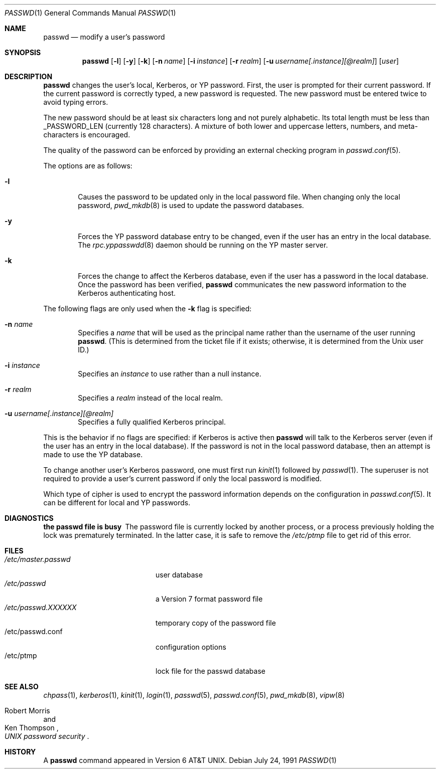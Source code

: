 .\"	$OpenBSD: passwd.1,v 1.13 2000/10/17 18:52:18 aaron Exp $
.\"
.\" Copyright (c) 1990 The Regents of the University of California.
.\" All rights reserved.
.\"
.\" Redistribution and use in source and binary forms, with or without
.\" modification, are permitted provided that the following conditions
.\" are met:
.\" 1. Redistributions of source code must retain the above copyright
.\"    notice, this list of conditions and the following disclaimer.
.\" 2. Redistributions in binary form must reproduce the above copyright
.\"    notice, this list of conditions and the following disclaimer in the
.\"    documentation and/or other materials provided with the distribution.
.\" 3. All advertising materials mentioning features or use of this software
.\"    must display the following acknowledgement:
.\"	This product includes software developed by the University of
.\"	California, Berkeley and its contributors.
.\" 4. Neither the name of the University nor the names of its contributors
.\"    may be used to endorse or promote products derived from this software
.\"    without specific prior written permission.
.\"
.\" THIS SOFTWARE IS PROVIDED BY THE REGENTS AND CONTRIBUTORS ``AS IS'' AND
.\" ANY EXPRESS OR IMPLIED WARRANTIES, INCLUDING, BUT NOT LIMITED TO, THE
.\" IMPLIED WARRANTIES OF MERCHANTABILITY AND FITNESS FOR A PARTICULAR PURPOSE
.\" ARE DISCLAIMED.  IN NO EVENT SHALL THE REGENTS OR CONTRIBUTORS BE LIABLE
.\" FOR ANY DIRECT, INDIRECT, INCIDENTAL, SPECIAL, EXEMPLARY, OR CONSEQUENTIAL
.\" DAMAGES (INCLUDING, BUT NOT LIMITED TO, PROCUREMENT OF SUBSTITUTE GOODS
.\" OR SERVICES; LOSS OF USE, DATA, OR PROFITS; OR BUSINESS INTERRUPTION)
.\" HOWEVER CAUSED AND ON ANY THEORY OF LIABILITY, WHETHER IN CONTRACT, STRICT
.\" LIABILITY, OR TORT (INCLUDING NEGLIGENCE OR OTHERWISE) ARISING IN ANY WAY
.\" OUT OF THE USE OF THIS SOFTWARE, EVEN IF ADVISED OF THE POSSIBILITY OF
.\" SUCH DAMAGE.
.\"
.\"	from: @(#)passwd.1	6.11 (Berkeley) 7/24/91
.\"
.Dd July 24, 1991
.Dt PASSWD 1
.Os
.Sh NAME
.Nm passwd
.Nd modify a user's password
.Sh SYNOPSIS
.Nm passwd
.Op Fl l
.Op Fl y
.Op Fl k
.Op Fl n Ar name
.Op Fl i Ar instance
.Op Fl r Ar realm
.Op Fl u Ar username[.instance][@realm]
.Op Ar user
.\" This should really be: passwd [-l] [-y] [-k [-n name] [-i instance] [-r realm] [-u username[.instance][@realm]]] [user]
.Sh DESCRIPTION
.Nm
changes the user's local, Kerberos, or YP password.
First, the user is prompted for their current password.
If the current password is correctly typed, a new password is requested.
The new password must be entered twice to avoid typing errors.
.Pp
The new password should be at least six characters long and not
purely alphabetic.
Its total length must be less than
.Dv _PASSWORD_LEN
(currently 128 characters).
A mixture of both lower and uppercase letters, numbers, and
meta-characters is encouraged.
.Pp
The quality of the password can be enforced by providing an external
checking program in 
.Xr passwd.conf 5 .
.Pp
The options are as follows:
.Bl -tag -width flag
.It Fl l
Causes the password to be updated only in the local password file.
When changing only the local password,
.Xr pwd_mkdb 8
is used to update the password databases.
.It Fl y
Forces the YP password database entry to be changed, even if
the user has an entry in the local database.
The
.Xr rpc.yppasswdd 8
daemon should be running on the YP master server.
.It Fl k
Forces the change to affect the Kerberos database, even
if the user has a password in the local database.
Once the password has been verified,
.Nm
communicates the new password information to the Kerberos authenticating host.
.El
.Pp
The following flags are only used when the
.Fl k
flag is specified:
.Bl -tag -width flag
.It Fl n Ar name
Specifies a
.Ar name
that will be used as the principal name rather than the username
of the user running
.Nm passwd .
(This is determined from the ticket file if it exists; otherwise,
it is determined from the Unix user ID.)
.It Fl i Ar instance
Specifies an
.Ar instance
to use rather than a null instance.
.It Fl r Ar realm
Specifies a
.Ar realm
instead of the local realm.
.It Fl u Ar username[.instance][@realm]
Specifies a fully qualified Kerberos principal.
.El
.Pp
This is the behavior if no flags are specified:
if Kerberos is active then
.Nm
will talk to the Kerberos server (even if the user has an entry
in the local database).
If the password is not in the local password database, then
an attempt is made to use the YP database.
.Pp
To change another user's Kerberos password, one must first run
.Xr kinit 1
followed by
.Xr passwd 1 .
The superuser is not required to provide a user's current password
if only the local password is modified.
.Pp
Which type of cipher is used to encrypt the password information
depends on the configuration in
.Xr passwd.conf 5 .
It can be different for local and YP passwords.
.Sh DIAGNOSTICS
.Bl -diag
.It "the passwd file is busy"
The password file is currently locked by another process, or a
process previously holding the lock was prematurely terminated.
In the latter case, it is safe to remove the
.Pa /etc/ptmp
file to get rid of this error.
.Sh FILES
.Bl -tag -width /etc/master.passwd -compact
.It Pa /etc/master.passwd
user database
.It Pa /etc/passwd
a Version 7 format password file
.It Pa /etc/passwd.XXXXXX
temporary copy of the password file
.It /etc/passwd.conf
configuration options
.It /etc/ptmp
lock file for the passwd database
.El
.Sh SEE ALSO
.Xr chpass 1 ,
.Xr kerberos 1 ,
.Xr kinit 1 ,
.Xr login 1 ,
.Xr passwd 5 ,
.Xr passwd.conf 5 ,
.Xr pwd_mkdb 8 ,
.Xr vipw 8
.Rs
.%A Robert Morris
.%A Ken Thompson
.%T "UNIX password security"
.Re
.Sh HISTORY
A
.Nm
command appeared in
.At v6 .
